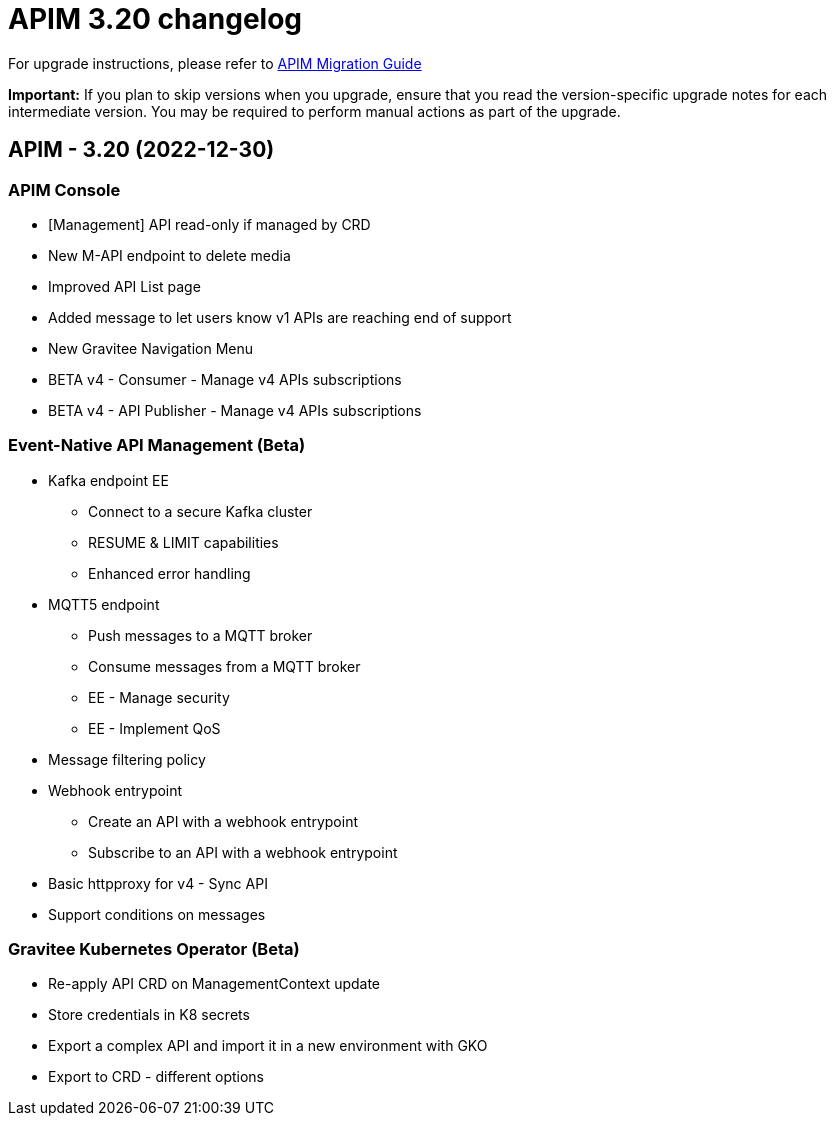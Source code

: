= APIM 3.20 changelog
:page-sidebar: apim_3_x_sidebar
:page-permalink: apim/3.x/changelog-3.20.html
:page-folder: apim
:page-toc: false
:page-layout: apim3x

For upgrade instructions, please refer to https://docs.gravitee.io/apim/3.x/apim_installguide_migration.html[APIM Migration Guide]

*Important:* If you plan to skip versions when you upgrade, ensure that you read the version-specific upgrade notes for each intermediate version. You may be required to perform manual actions as part of the upgrade.

// NOTE: Global 3.20 release info here

// <DO NOT REMOVE THIS COMMENT - ANCHOR FOR FUTURE RELEASES>

== APIM - 3.20 (2022-12-30)

=== APIM Console

* [Management] API read-only if managed by CRD
* New M-API endpoint to delete media
* Improved API List page
* Added message to let users know v1 APIs are reaching end of support
* New Gravitee Navigation Menu 
* BETA v4 - Consumer - Manage v4 APIs subscriptions
* BETA v4 - API Publisher - Manage v4 APIs subscriptions

=== Event-Native API Management (Beta)

* Kafka endpoint EE 
** Connect to a secure Kafka cluster
** RESUME & LIMIT capabilities
** Enhanced error handling
* MQTT5 endpoint
** Push messages to a MQTT broker
** Consume messages from a MQTT broker
** EE - Manage security
** EE - Implement QoS
* Message filtering policy
* Webhook entrypoint
** Create an API with a webhook entrypoint
** Subscribe to an API with a webhook entrypoint
* Basic httpproxy for v4 - Sync API
* Support conditions on messages

=== Gravitee Kubernetes Operator (Beta)

* Re-apply API CRD on ManagementContext update
* Store credentials in K8 secrets
* Export a complex API and import it in a new environment with GKO
* Export to CRD - different options
